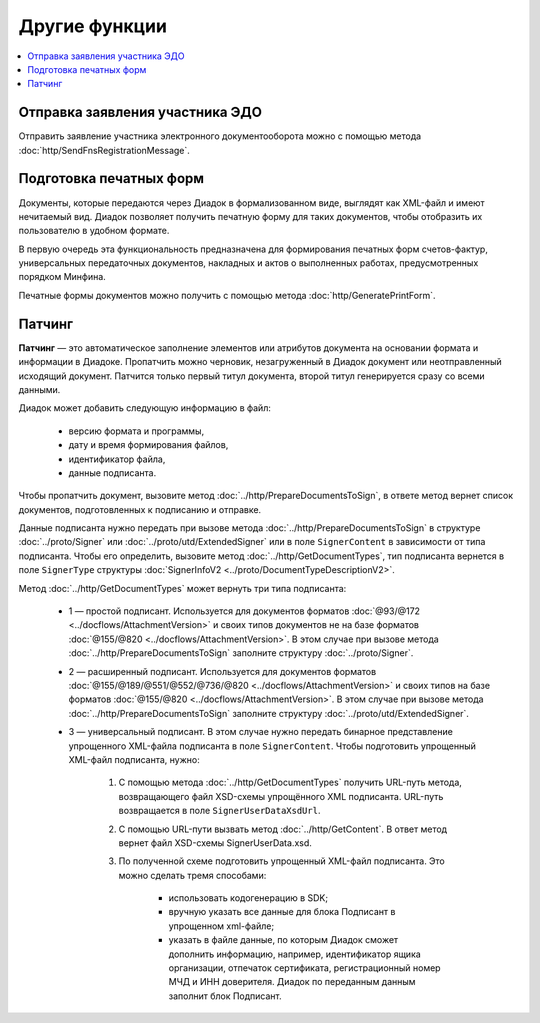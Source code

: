 Другие функции
==============

.. contents:: :local:

Отправка заявления участника ЭДО
--------------------------------

Отправить заявление участника электронного документооборота можно с помощью метода :doc:`http/SendFnsRegistrationMessage`.

Подготовка печатных форм
------------------------

Документы, которые передаются через Диадок в формализованном виде, выглядят как XML-файл и имеют нечитаемый вид.
Диадок позволяет получить печатную форму для таких документов, чтобы отобразить их пользователю в удобном формате.

В первую очередь эта функциональность предназначена для формирования печатных форм счетов-фактур, универсальных передаточных документов, накладных и актов о выполненных работах, предусмотренных порядком Минфина.

Печатные формы документов можно получить с помощью метода :doc:`http/GeneratePrintForm`.

Патчинг
-------

**Патчинг** — это автоматическое заполнение элементов или атрибутов документа на основании формата и информации в Диадоке. Пропатчить можно черновик, незагруженный в Диадок документ или неотправленный исходящий документ. Патчится только первый титул документа, второй титул генерируется сразу со всеми данными.

Диадок может добавить следующую информацию в файл:

	- версию формата и программы,
	- дату и время формирования файлов,
	- идентификатор файла,
	- данные подписанта.

Чтобы пропатчить документ, вызовите метод :doc:`../http/PrepareDocumentsToSign`, в ответе метод вернет список документов, подготовленных к подписанию и отправке.

Данные подписанта нужно передать при вызове метода :doc:`../http/PrepareDocumentsToSign` в структуре :doc:`../proto/Signer` или :doc:`../proto/utd/ExtendedSigner` или в поле ``SignerContent`` в зависимости от типа подписанта. Чтобы его определить, вызовите метод :doc:`../http/GetDocumentTypes`, тип подписанта вернется в поле ``SignerType`` структуры :doc:`SignerInfoV2 <../proto/DocumentTypeDescriptionV2>`.

Метод :doc:`../http/GetDocumentTypes` может вернуть три типа подписанта:

	- 1 — простой подписант. Используется для документов форматов :doc:`@93/@172 <../docflows/AttachmentVersion>` и своих типов документов не на базе форматов :doc:`@155/@820 <../docflows/AttachmentVersion>`. В этом случае при вызове метода :doc:`../http/PrepareDocumentsToSign` заполните структуру :doc:`../proto/Signer`.
	- 2 — расширенный подписант. Используется для документов форматов :doc:`@155/@189/@551/@552/@736/@820 <../docflows/AttachmentVersion>` и своих типов на базе форматов :doc:`@155/@820 <../docflows/AttachmentVersion>`. В этом случае при вызове метода :doc:`../http/PrepareDocumentsToSign` заполните структуру :doc:`../proto/utd/ExtendedSigner`.
	- 3 — универсальный подписант. В этом случае нужно передать бинарное представление упрощенного XML-файла подписанта в поле ``SignerContent``. Чтобы подготовить упрощенный XML-файл подписанта, нужно: 

		1. С помощью метода :doc:`../http/GetDocumentTypes` получить URL-путь метода, возвращающего файл XSD-схемы упрощённого XML подписанта. URL-путь возвращается в поле ``SignerUserDataXsdUrl``.
		2. С помощью URL-пути вызвать метод :doc:`../http/GetContent`. В ответ метод вернет файл XSD-схемы SignerUserData.xsd.
		3. По полученной схеме подготовить упрощенный XML-файл подписанта. Это можно сделать тремя способами:
		
			- использовать кодогенерацию в SDK;
			- вручную указать все данные для блока Подписант в упрощенном xml-файле;
			- указать в файле данные, по которым Диадок сможет дополнить информацию, например, идентификатор ящика организации, отпечаток сертификата, регистрационный номер МЧД и ИНН доверителя. Диадок по переданным данным заполнит блок Подписант.